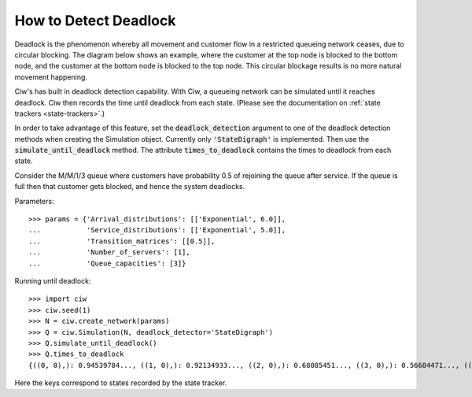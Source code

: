 .. _detect-deadlock:

======================
How to Detect Deadlock
======================

Deadlock is the phenomenon whereby all movement and customer flow in a restricted queueing network ceases, due to circular blocking. The diagram below shows an example, where the customer at the top node is blocked to the bottom node, and the customer at the bottom node is blocked to the top node. This circular blockage results is no more natural movement happening.

.. image:: ../_static/2nodesindeadlock.svg
   :scale: 100 %
   :alt: A 2 node queueing network in deadlock.
   :align: center

Ciw's has built in deadlock detection capability. With Ciw, a queueing network can be simulated until it reaches deadlock. Ciw then records the time until deadlock from each state. (Please see the documentation on :ref:`state trackers <state-trackers>`.)

In order to take advantage of this feature, set the :code:`deadlock_detection` argument to one of the deadlock detection methods when creating the Simulation object. Currently only :code:`'StateDigraph'` is implemented. Then use the :code:`simulate_until_deadlock` method. The attribute :code:`times_to_deadlock` contains the times to deadlock from each state.

Consider the M/M/1/3 queue where customers have probability 0.5 of rejoining the queue after service. If the queue is full then that customer gets blocked, and hence the system deadlocks.

Parameters::

    >>> params = {'Arrival_distributions': [['Exponential', 6.0]],
    ...           'Service_distributions': [['Exponential', 5.0]],
    ...           'Transition_matrices': [[0.5]],
    ...           'Number_of_servers': [1],
    ...           'Queue_capacities': [3]}

Running until deadlock::

    >>> import ciw
    >>> ciw.seed(1)
    >>> N = ciw.create_network(params)
    >>> Q = ciw.Simulation(N, deadlock_detector='StateDigraph')
    >>> Q.simulate_until_deadlock()
    >>> Q.times_to_deadlock
    {((0, 0),): 0.94539784..., ((1, 0),): 0.92134933..., ((2, 0),): 0.68085451..., ((3, 0),): 0.56684471..., ((3, 1),): 0.0, ((4, 0),): 0.25332344...}

Here the keys correspond to states recorded by the state tracker.
